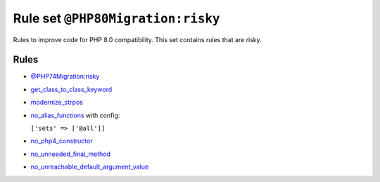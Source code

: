==================================
Rule set ``@PHP80Migration:risky``
==================================

Rules to improve code for PHP 8.0 compatibility. This set contains rules that are risky.

Rules
-----

- `@PHP74Migration:risky <./PHP74MigrationRisky.rst>`_
- `get_class_to_class_keyword <./../rules/language_construct/get_class_to_class_keyword.rst>`_
- `modernize_strpos <./../rules/alias/modernize_strpos.rst>`_
- `no_alias_functions <./../rules/alias/no_alias_functions.rst>`_ with config:

  ``['sets' => ['@all']]``

- `no_php4_constructor <./../rules/class_notation/no_php4_constructor.rst>`_
- `no_unneeded_final_method <./../rules/class_notation/no_unneeded_final_method.rst>`_
- `no_unreachable_default_argument_value <./../rules/function_notation/no_unreachable_default_argument_value.rst>`_
